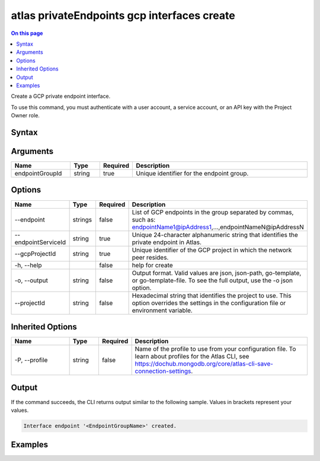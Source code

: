 .. _atlas-privateEndpoints-gcp-interfaces-create:

============================================
atlas privateEndpoints gcp interfaces create
============================================

.. default-domain:: mongodb

.. contents:: On this page
   :local:
   :backlinks: none
   :depth: 1
   :class: singlecol

Create a GCP private endpoint interface.

To use this command, you must authenticate with a user account, a service account, or an API key with the Project Owner role.

Syntax
------

.. code-block::
   :caption: Command Syntax

   atlas privateEndpoints gcp interfaces create <endpointGroupId> [options]

.. Code end marker, please don't delete this comment

Arguments
---------

.. list-table::
   :header-rows: 1
   :widths: 20 10 10 60

   * - Name
     - Type
     - Required
     - Description
   * - endpointGroupId
     - string
     - true
     - Unique identifier for the endpoint group.

Options
-------

.. list-table::
   :header-rows: 1
   :widths: 20 10 10 60

   * - Name
     - Type
     - Required
     - Description
   * - --endpoint
     - strings
     - false
     - List of GCP endpoints in the group separated by commas, such as: endpointName1@ipAddress1,...,endpointNameN@ipAddressN
   * - --endpointServiceId
     - string
     - true
     - Unique 24-character alphanumeric string that identifies the private endpoint in Atlas.
   * - --gcpProjectId
     - string
     - true
     - Unique identifier of the GCP project in which the network peer resides.
   * - -h, --help
     - 
     - false
     - help for create
   * - -o, --output
     - string
     - false
     - Output format. Valid values are json, json-path, go-template, or go-template-file. To see the full output, use the -o json option.
   * - --projectId
     - string
     - false
     - Hexadecimal string that identifies the project to use. This option overrides the settings in the configuration file or environment variable.

Inherited Options
-----------------

.. list-table::
   :header-rows: 1
   :widths: 20 10 10 60

   * - Name
     - Type
     - Required
     - Description
   * - -P, --profile
     - string
     - false
     - Name of the profile to use from your configuration file. To learn about profiles for the Atlas CLI, see https://dochub.mongodb.org/core/atlas-cli-save-connection-settings.

Output
------

If the command succeeds, the CLI returns output similar to the following sample. Values in brackets represent your values.

.. code-block::

   Interface endpoint '<EndpointGroupName>' created.
   

Examples
--------

.. code-block::
   :copyable: false

   atlas privateEndpoints gcp interfaces create endpoint-1 \
   --endpointServiceId 61eaca605af86411903de1dd \
   --gcpProjectId mcli-private-endpoints \
   --endpoint endpoint-0@10.142.0.2,endpoint-1@10.142.0.3,endpoint-2@10.142.0.4,endpoint-3@10.142.0.5,endpoint-4@10.142.0.6,endpoint-5@10.142.0.7
